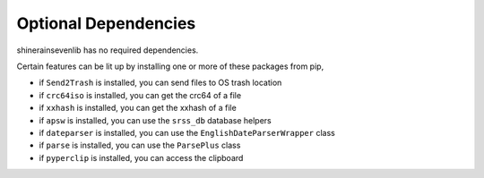 Optional Dependencies
===========================

shinerainsevenlib has no required dependencies.

Certain features can be lit up by installing one or more of these packages from pip,

* if ``Send2Trash`` is installed, you can send files to OS trash location

* if ``crc64iso`` is installed, you can get the crc64 of a file

* if ``xxhash`` is installed, you can get the xxhash of a file

* if ``apsw`` is installed, you can use the ``srss_db`` database helpers

* if ``dateparser`` is installed, you can use the ``EnglishDateParserWrapper`` class

* if ``parse`` is installed, you can use the ``ParsePlus`` class

* if ``pyperclip`` is installed, you can access the clipboard


